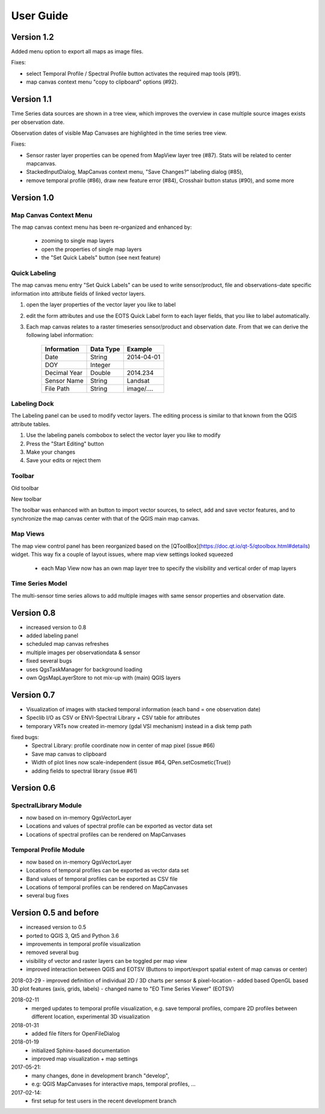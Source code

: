 ==========
User Guide
==========

Version 1.2
-----------

Added menu option to export all maps as image files.

.. image:: img/changelog.1.2/exportmapimages.png

.. image:: img/changelog.1.2/exportmapimagesdialog.png

Fixes:

* select Temporal Profile / Spectral Profile button activates the required map tools (#91).
* map canvas context menu "copy to clipboard" options (#92).


Version 1.1
-----------

Time Series data sources are shown in a tree view, which improves the overview in case multiple source images exists per observation date.

Observation dates of visible Map Canvases are highlighted in the time series tree view.

Fixes:

* Sensor raster layer properties can be opened from MapView layer tree (#87). Stats will be related to center mapcanvas.
* StackedInputDialog, MapCanvas context menu, "Save Changes?" labeling dialog (#85),
* remove temporal profile (#86), draw new feature error (#84), Crosshair button status (#90), and some more


Version 1.0
-----------


Map Canvas Context Menu
.......................

The map canvas context menu has been re-organized and enhanced by:

    * zooming to single map layers
    * open the properties of single map layers
    * the "Set Quick Labels" button (see next feature)


Quick Labeling
..............


The map canvas menu entry "Set Quick Labels" can be used to write sensor/product, file and observations-date specific information
into attribute fields of linked vector layers.

1. open the layer properties of the vector layer you like to label
2. edit the form attributes and use the EOTS Quick Label form to each layer fields, that you like to
   label automatically.
3. Each map canvas relates to a raster timeseries sensor/product and observation date. From that we can derive the following label information:

    ============ ========= ==============
    Information  Data Type Example
    ============ ========= ==============
    Date         String    2014-04-01
    DOY          Integer
    Decimal Year Double    2014.234
    Sensor Name  String    Landsat
    File Path    String    image/....
    ============ ========= ==============


Labeling Dock
.............

The Labeling panel can be used to modify vector layers. The editing process is similar to that known from the QGIS
attribute tables.

1. Use the labeling panels combobox to select the vector layer you like to modify

2. Press the "Start Editing" button

3. Make your changes

4. Save your edits or reject them


Toolbar
.......


.. image:: img/changelog.1.0/toolbar.old.png

Old toolbar

.. image:: img/changelog.1.0/toolbar.new.png

New toolbar

The toolbar was enhanced with an button to import vector sources, to select, add and save vector features, and to synchronize
the map canvas center with that of the QGIS main map canvas.

.. image:: img/changelog.1.0/select_features.png

Map Views
.........

.. image:: img/changelog.1.0/mapviewcontrolldock.new.png

The map view control panel has been reorganized based on the [QToolBox](https://doc.qt.io/qt-5/qtoolbox.html#details) widget.
This way fix a couple of layout issues, where map view settings looked squeezed
    * each Map View now has an own map layer tree to specify the visibility and vertical order of map layers



Time Series Model
.................

.. image:: img/changelog.1.0/timeseriessources.new.png

The multi-sensor time series allows to add multiple images with same sensor properties and observation date.


Version 0.8
-----------

- increased version to 0.8
- added labeling panel
- scheduled map canvas refreshes
- multiple images per observationdata & sensor
- fixed several bugs
- uses QgsTaskManager for background loading
- own QgsMapLayerStore to not mix-up with (main) QGIS layers

Version 0.7
-----------

- Visualization of images with stacked temporal information (each band = one observation date)
- Speclib I/O as CSV or ENVI-Spectral Library + CSV table for attributes
- temporary VRTs now created in-memory (gdal VSI mechanism) instead in a disk temp path

fixed bugs:
        - Spectral Library: profile coordinate now in center of map pixel (issue #66)
        - Save map canvas to clipboard
        - Width of plot lines now scale-independent (issue #64, QPen.setCosmetic(True))
        - adding fields to spectral library (issue #61)

Version 0.6
-----------

SpectralLibrary Module
......................

- now based on in-memory QgsVectorLayer
- Locations and values of spectral profile can be exported as vector data set
- Locations of spectral profiles can be rendered on MapCanvases

Temporal Profile Module
.......................

- now based on in-memory QgsVectorLayer
- Locations of temporal profiles can be exported as vector data set
- Band values of temporal profiles can be exported as CSV file
- Locations of temporal profiles can be rendered on MapCanvases
- several bug fixes

Version 0.5 and before
----------------------

- increased version to 0.5
- ported to QGIS 3, Qt5 and Python 3.6
- improvements in temporal profile visualization
- removed several bug
- visibility of vector and raster layers can be toggled per map view
- improved interaction between QGIS and EOTSV (Buttons to import/export spatial extent of map canvas or center)

2018-03-29
- improved definition of individual 2D / 3D charts per sensor & pixel-location
- added based OpenGL based 3D plot features (axis, grids, labels)
- changed name to "EO Time Series Viewer" (EOTSV)

2018-02-11
    - merged updates to temporal profile visualization, e.g.
      save temporal profiles, compare 2D profiles between different location, experimental 3D visualization

2018-01-31
    - added file filters for OpenFileDialog

2018-01-19
    - initialized Sphinx-based documentation
    - improved map visualization + map settings

2017-05-21:
    - many changes, done in development branch "develop",
    - e.g: QGIS MapCanvases for interactive maps, temporal profiles, ...

2017-02-14:
    - first setup for test users in the recent development branch



